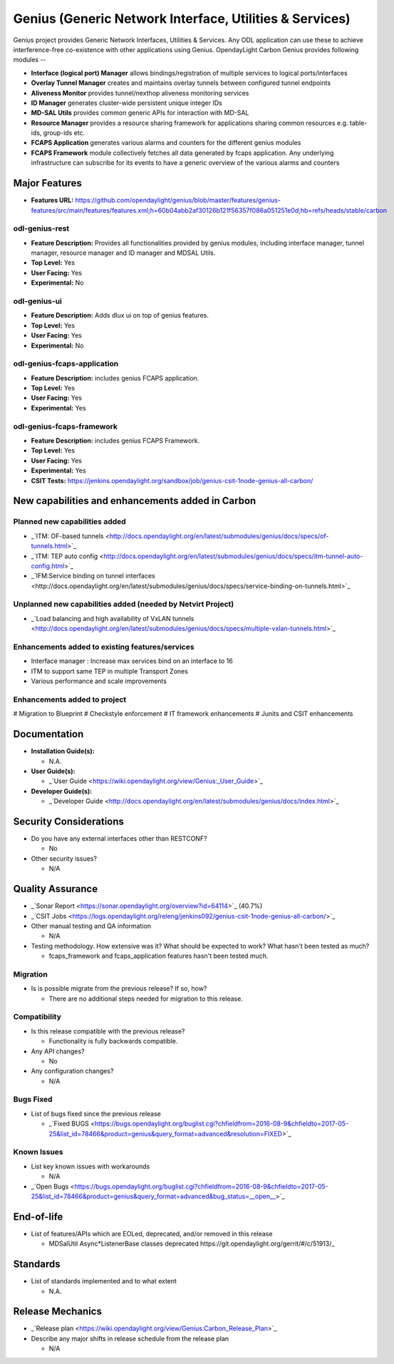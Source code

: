 ========================================================
Genius (Generic Network Interface, Utilities & Services)
========================================================

Genius project provides Generic Network Interfaces, Utilities & Services. Any ODL application can use these to achieve interference-free co-existence with other applications using Genius. OpendayLight Carbon Genius provides following modules --

* **Interface (logical port) Manager** allows bindings/registration of multiple services to logical ports/interfaces
* **Overlay Tunnel Manager** creates and maintains overlay tunnels between configured tunnel endpoints
* **Aliveness Monitor** provides tunnel/nexthop aliveness monitoring services
* **ID Manager** generates cluster-wide persistent unique integer IDs
* **MD-SAL Utils** provides common generic APIs for interaction with MD-SAL
* **Resource Manager** provides a resource sharing framework for applications sharing common resources e.g. table-ids, group-ids etc.
* **FCAPS Application**  generates various alarms and counters for the different genius modules
* **FCAPS Framework**  module collectively fetches all data generated by fcaps application. Any underlying infrastructure can subscribe for its events to have a generic overview of the various alarms and counters

Major Features
==============

* **Features URL:** https://github.com/opendaylight/genius/blob/master/features/genius-features/src/main/features/features.xml;h=60b04abb2af30126b121f56357f086a051251e0d;hb=refs/heads/stable/carbon

odl-genius-rest
---------------

* **Feature Description:**  Provides all functionalities provided by genius modules, including interface manager, tunnel manager, resource manager and ID manager and MDSAL Utils.

* **Top Level:** Yes
* **User Facing:** Yes
* **Experimental:** No

odl-genius-ui
-------------

* **Feature Description:**  Adds dlux ui on top of genius features.
* **Top Level:** Yes
* **User Facing:** Yes
* **Experimental:** No

odl-genius-fcaps-application
----------------------------

* **Feature Description:**  includes genius FCAPS application.
* **Top Level:** Yes
* **User Facing:** Yes
* **Experimental:** Yes

odl-genius-fcaps-framework
--------------------------

* **Feature Description:**  includes genius FCAPS Framework.
* **Top Level:** Yes
* **User Facing:** Yes
* **Experimental:** Yes

* **CSIT Tests:** https://jenkins.opendaylight.org/sandbox/job/genius-csit-1node-genius-all-carbon/


New capabilities and enhancements added in Carbon
=================================================

Planned new capabilities added
------------------------------

* _`ITM: OF-based tunnels <http://docs.opendaylight.org/en/latest/submodules/genius/docs/specs/of-tunnels.html>`_
* _`ITM: TEP auto config <http://docs.opendaylight.org/en/latest/submodules/genius/docs/specs/itm-tunnel-auto-config.html>`_
* _`IFM:Service binding on tunnel interfaces <http://docs.opendaylight.org/en/latest/submodules/genius/docs/specs/service-binding-on-tunnels.html>`_


Unplanned new capabilities added (needed by Netvirt Project)
------------------------------------------------------------

* _`Load balancing and high availability of VxLAN tunnels <http://docs.opendaylight.org/en/latest/submodules/genius/docs/specs/multiple-vxlan-tunnels.html>`_

Enhancements added to existing features/services
------------------------------------------------

* Interface manager : Increase max services bind on an interface to 16
* ITM to support same TEP in multiple Transport Zones
* Various performance and scale improvements

Enhancements added to project
-----------------------------

# Migration to Blueprint
# Checkstyle enforcement
# IT framework enhancements
# Junits and CSIT enhancements

Documentation
=============

* **Installation Guide(s):**

  * N.A.

* **User Guide(s):**

  * _`User Guide <https://wiki.opendaylight.org/view/Genius:_User_Guide>`_

* **Developer Guide(s):**

  * _`Developer Guide <http://docs.opendaylight.org/en/latest/submodules/genius/docs/index.html>`_

Security Considerations
=======================

* Do you have any external interfaces other than RESTCONF?

  * No

* Other security issues?

  * N/A

Quality Assurance
=================

* _`Sonar Report <https://sonar.opendaylight.org/overview?id=64114>`_ (40.7%)

* _`CSIT Jobs <https://logs.opendaylight.org/releng/jenkins092/genius-csit-1node-genius-all-carbon/>`_

* Other manual testing and QA information

  * N/A

* Testing methodology. How extensive was it? What should be expected to work? What hasn't been tested as much?

  * fcaps_framework and fcaps_application features hasn't been tested much.

Migration
---------

* Is is possible migrate from the previous release? If so, how?

  * There are no additional steps needed for migration to this release.

Compatibility
-------------

* Is this release compatible with the previous release?

  * Functionality is fully backwards compatible.

* Any API changes?

  * No

* Any configuration changes?

  * N/A

Bugs Fixed
----------

* List of bugs fixed since the previous release

  * _`Fixed BUGS <https://bugs.opendaylight.org/buglist.cgi?chfieldfrom=2016-08-9&chfieldto=2017-05-25&list_id=78466&product=genius&query_format=advanced&resolution=FIXED>`_

Known Issues
------------

* List key known issues with workarounds

  * N/A

* _`Open Bugs <https://bugs.opendaylight.org/buglist.cgi?chfieldfrom=2016-08-9&chfieldto=2017-05-25&list_id=78466&product=genius&query_format=advanced&bug_status=__open__>`_

End-of-life
===========

* List of features/APIs which are EOLed, deprecated, and/or removed in this release

  * _`MDSalUtil Async*ListenerBase classes deprecated https://git.opendaylight.org/gerrit/#/c/51913/_`

Standards
=========

* List of standards implemented and to what extent

  * N.A.

Release Mechanics
=================

* _`Release plan <https://wiki.opendaylight.org/view/Genius:Carbon_Release_Plan>`_

* Describe any major shifts in release schedule from the release plan

  * N/A
